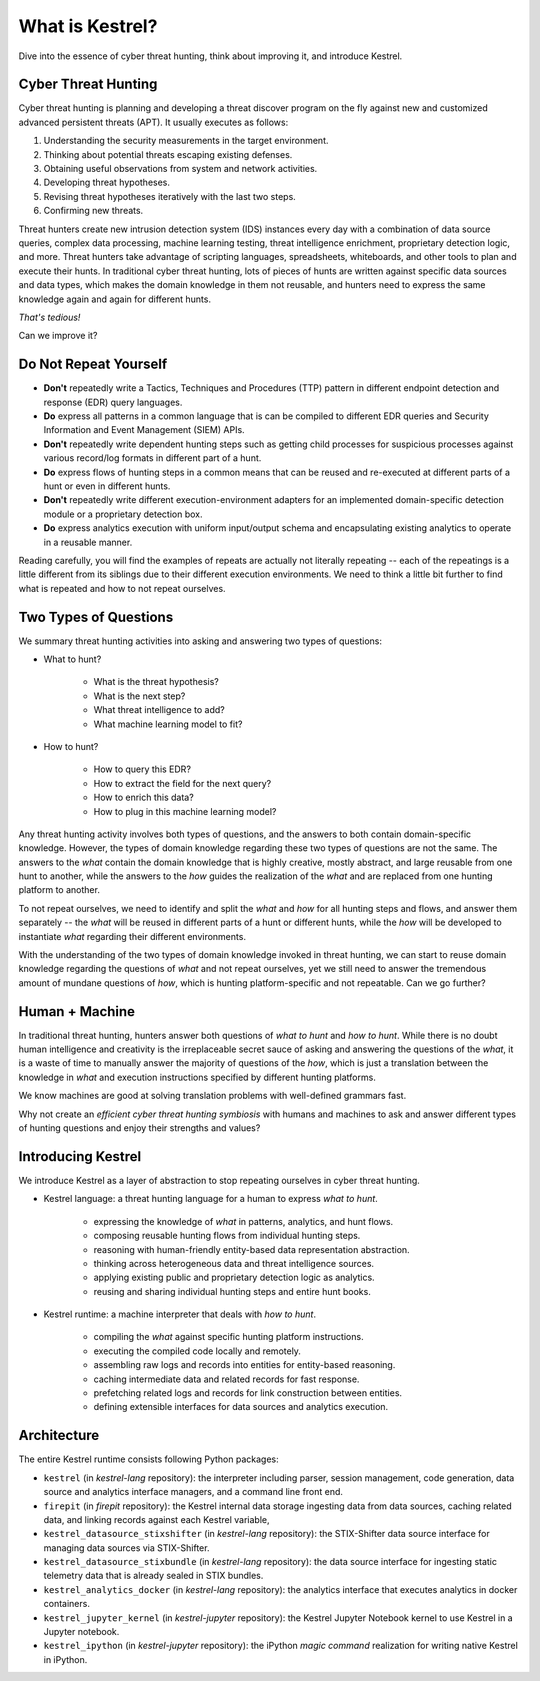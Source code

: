================
What is Kestrel?
================

Dive into the essence of cyber threat hunting, think about improving it, and
introduce Kestrel.

Cyber Threat Hunting
====================

Cyber threat hunting is planning and developing a threat discover program on
the fly against new and customized advanced persistent threats (APT). It
usually executes as follows:

1. Understanding the security measurements in the target environment.
2. Thinking about potential threats escaping existing defenses.
3. Obtaining useful observations from system and network activities.
4. Developing threat hypotheses.
5. Revising threat hypotheses iteratively with the last two steps.
6. Confirming new threats.

Threat hunters create new intrusion detection system (IDS) instances every day
with a combination of data source queries, complex data processing, machine
learning testing, threat intelligence enrichment, proprietary detection logic,
and more. Threat hunters take advantage of scripting languages, spreadsheets,
whiteboards, and other tools to plan and execute their hunts. In traditional
cyber threat hunting, lots of pieces of hunts are written against specific data
sources and data types, which makes the domain knowledge in them not reusable,
and hunters need to express the same knowledge again and again for different
hunts.

*That's tedious!*

Can we improve it?

Do Not Repeat Yourself
======================

- **Don't** repeatedly write a Tactics, Techniques and Procedures (TTP) pattern
  in different endpoint detection and response (EDR) query languages.

- **Do** express all patterns in a common language that is can be compiled to
  different EDR queries and Security Information and Event Management (SIEM)
  APIs.

- **Don't** repeatedly write dependent hunting steps such as getting child
  processes for suspicious processes against various record/log formats in
  different part of a hunt.

- **Do** express flows of hunting steps in a common means that can be reused
  and re-executed at different parts of a hunt or even in different hunts.

- **Don't** repeatedly write different execution-environment adapters for an
  implemented domain-specific detection module or a proprietary detection box.

- **Do** express analytics execution with uniform input/output schema and
  encapsulating existing analytics to operate in a reusable manner.

Reading carefully, you will find the examples of repeats are actually not
literally repeating -- each of the repeatings is a little different from its
siblings due to their different execution environments. We need to think a
little bit further to find what is repeated and how to not repeat ourselves.

Two Types of Questions
======================

We summary threat hunting activities into asking and answering two types of
questions:

- What to hunt?

    - What is the threat hypothesis?
    - What is the next step?
    - What threat intelligence to add?
    - What machine learning model to fit?

- How to hunt?

    - How to query this EDR?
    - How to extract the field for the next query?
    - How to enrich this data?
    - How to plug in this machine learning model?

Any threat hunting activity involves both types of questions, and the answers
to both contain domain-specific knowledge. However, the types of domain
knowledge regarding these two types of questions are not the same. The answers
to the *what* contain the domain knowledge that is highly creative, mostly
abstract, and large reusable from one hunt to another, while the answers to the
*how* guides the realization of the *what* and are replaced from one hunting
platform to another.

To not repeat ourselves, we need to identify and split the *what* and *how* for
all hunting steps and flows, and answer them separately -- the *what* will be
reused in different parts of a hunt or different hunts, while the *how* will be
developed to instantiate *what* regarding their different environments.

With the understanding of the two types of domain knowledge invoked in threat
hunting, we can start to reuse domain knowledge regarding the questions of
*what* and not repeat ourselves, yet we still need to answer the tremendous
amount of mundane questions of *how*, which is hunting platform-specific and
not repeatable. Can we go further?

Human + Machine
===============

In traditional threat hunting, hunters answer both questions of *what to hunt*
and *how to hunt*. While there is no doubt human intelligence and creativity is
the irreplaceable secret sauce of asking and answering the questions of the
*what*, it is a waste of time to manually answer the majority of questions of
the *how*, which is just a translation between the knowledge in *what* and
execution instructions specified by different hunting platforms.

We know machines are good at solving translation problems with well-defined
grammars fast.

Why not create an *efficient cyber threat hunting symbiosis* with humans and
machines to ask and answer different types of hunting questions and enjoy their
strengths and values?

Introducing Kestrel
===================

We introduce Kestrel as a layer of abstraction to stop repeating ourselves in
cyber threat hunting.

- Kestrel language: a threat hunting language for a human to express *what to
  hunt*.

    - expressing the knowledge of *what* in patterns, analytics, and hunt flows.
    - composing reusable hunting flows from individual hunting steps.
    - reasoning with human-friendly entity-based data representation abstraction.
    - thinking across heterogeneous data and threat intelligence sources.
    - applying existing public and proprietary detection logic as analytics.
    - reusing and sharing individual hunting steps and entire hunt books.

- Kestrel runtime: a machine interpreter that deals with *how to hunt*.

    - compiling the *what* against specific hunting platform instructions.
    - executing the compiled code locally and remotely.
    - assembling raw logs and records into entities for entity-based reasoning.
    - caching intermediate data and related records for fast response.
    - prefetching related logs and records for link construction between entities.
    - defining extensible interfaces for data sources and analytics execution.

.. image:: images/overview.png
   :width: 100%
   :alt: Kestrel overview.

Architecture
============

The entire Kestrel runtime consists following Python packages:

- ``kestrel`` (in *kestrel-lang* repository): the interpreter including
  parser, session management, code generation, data source and
  analytics interface managers, and a command line front end.

- ``firepit`` (in *firepit* repository): the Kestrel internal data storage
  ingesting data from data sources, caching related data, and linking records
  against each Kestrel variable, 

- ``kestrel_datasource_stixshifter`` (in *kestrel-lang* repository): the
  STIX-Shifter data source interface for managing data sources via
  STIX-Shifter.

- ``kestrel_datasource_stixbundle`` (in *kestrel-lang* repository): the data
  source interface for ingesting static telemetry data that is already sealed
  in STIX bundles.

- ``kestrel_analytics_docker`` (in *kestrel-lang* repository): the analytics
  interface that executes analytics in docker containers.

- ``kestrel_jupyter_kernel`` (in *kestrel-jupyter* repository): the Kestrel
  Jupyter Notebook kernel to use Kestrel in a Jupyter notebook.

- ``kestrel_ipython`` (in *kestrel-jupyter* repository): the iPython *magic
  command* realization for writing native Kestrel in iPython.
